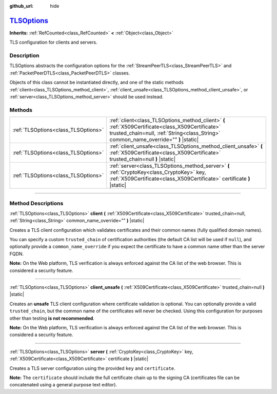 :github_url: hide

.. DO NOT EDIT THIS FILE!!!
.. Generated automatically from Godot engine sources.
.. Generator: https://github.com/godotengine/godot/tree/master/doc/tools/make_rst.py.
.. XML source: https://github.com/godotengine/godot/tree/master/doc/classes/TLSOptions.xml.

.. _class_TLSOptions:

`TLSOptions <https://github.com/godotengine/godot/blob/master/core/crypto/crypto.h#L72>`_
=========================================================================================

**Inherits:** :ref:`RefCounted<class_RefCounted>` **<** :ref:`Object<class_Object>`

TLS configuration for clients and servers.

.. rst-class:: classref-introduction-group

Description
-----------

TLSOptions abstracts the configuration options for the :ref:`StreamPeerTLS<class_StreamPeerTLS>` and :ref:`PacketPeerDTLS<class_PacketPeerDTLS>` classes.

Objects of this class cannot be instantiated directly, and one of the static methods :ref:`client<class_TLSOptions_method_client>`, :ref:`client_unsafe<class_TLSOptions_method_client_unsafe>`, or :ref:`server<class_TLSOptions_method_server>` should be used instead.


.. tabs::

 .. code-tab:: gdscript

    # Create a TLS client configuration which uses our custom trusted CA chain.
    var client_trusted_cas = load("res://my_trusted_cas.crt")
    var client_tls_options = TLSOptions.client(client_trusted_cas)
    
    # Create a TLS server configuration.
    var server_certs = load("res://my_server_cas.crt")
    var server_key = load("res://my_server_key.key")
    var server_tls_options = TLSOptions.server(server_key, server_certs)



.. rst-class:: classref-reftable-group

Methods
-------

.. table::
   :widths: auto

   +-------------------------------------+------------------------------------------------------------------------------------------------------------------------------------------------------------------------------------------+
   | :ref:`TLSOptions<class_TLSOptions>` | :ref:`client<class_TLSOptions_method_client>` **(** :ref:`X509Certificate<class_X509Certificate>` trusted_chain=null, :ref:`String<class_String>` common_name_override="" **)** |static| |
   +-------------------------------------+------------------------------------------------------------------------------------------------------------------------------------------------------------------------------------------+
   | :ref:`TLSOptions<class_TLSOptions>` | :ref:`client_unsafe<class_TLSOptions_method_client_unsafe>` **(** :ref:`X509Certificate<class_X509Certificate>` trusted_chain=null **)** |static|                                        |
   +-------------------------------------+------------------------------------------------------------------------------------------------------------------------------------------------------------------------------------------+
   | :ref:`TLSOptions<class_TLSOptions>` | :ref:`server<class_TLSOptions_method_server>` **(** :ref:`CryptoKey<class_CryptoKey>` key, :ref:`X509Certificate<class_X509Certificate>` certificate **)** |static|                      |
   +-------------------------------------+------------------------------------------------------------------------------------------------------------------------------------------------------------------------------------------+

.. rst-class:: classref-section-separator

----

.. rst-class:: classref-descriptions-group

Method Descriptions
-------------------

.. _class_TLSOptions_method_client:

.. rst-class:: classref-method

:ref:`TLSOptions<class_TLSOptions>` **client** **(** :ref:`X509Certificate<class_X509Certificate>` trusted_chain=null, :ref:`String<class_String>` common_name_override="" **)** |static|

Creates a TLS client configuration which validates certificates and their common names (fully qualified domain names).

You can specify a custom ``trusted_chain`` of certification authorities (the default CA list will be used if ``null``), and optionally provide a ``common_name_override`` if you expect the certificate to have a common name other than the server FQDN.

\ **Note:** On the Web platform, TLS verification is always enforced against the CA list of the web browser. This is considered a security feature.

.. rst-class:: classref-item-separator

----

.. _class_TLSOptions_method_client_unsafe:

.. rst-class:: classref-method

:ref:`TLSOptions<class_TLSOptions>` **client_unsafe** **(** :ref:`X509Certificate<class_X509Certificate>` trusted_chain=null **)** |static|

Creates an **unsafe** TLS client configuration where certificate validation is optional. You can optionally provide a valid ``trusted_chain``, but the common name of the certificates will never be checked. Using this configuration for purposes other than testing **is not recommended**.

\ **Note:** On the Web platform, TLS verification is always enforced against the CA list of the web browser. This is considered a security feature.

.. rst-class:: classref-item-separator

----

.. _class_TLSOptions_method_server:

.. rst-class:: classref-method

:ref:`TLSOptions<class_TLSOptions>` **server** **(** :ref:`CryptoKey<class_CryptoKey>` key, :ref:`X509Certificate<class_X509Certificate>` certificate **)** |static|

Creates a TLS server configuration using the provided ``key`` and ``certificate``.

\ **Note:** The ``certificate`` should include the full certificate chain up to the signing CA (certificates file can be concatenated using a general purpose text editor).

.. |virtual| replace:: :abbr:`virtual (This method should typically be overridden by the user to have any effect.)`
.. |const| replace:: :abbr:`const (This method has no side effects. It doesn't modify any of the instance's member variables.)`
.. |vararg| replace:: :abbr:`vararg (This method accepts any number of arguments after the ones described here.)`
.. |constructor| replace:: :abbr:`constructor (This method is used to construct a type.)`
.. |static| replace:: :abbr:`static (This method doesn't need an instance to be called, so it can be called directly using the class name.)`
.. |operator| replace:: :abbr:`operator (This method describes a valid operator to use with this type as left-hand operand.)`
.. |bitfield| replace:: :abbr:`BitField (This value is an integer composed as a bitmask of the following flags.)`
